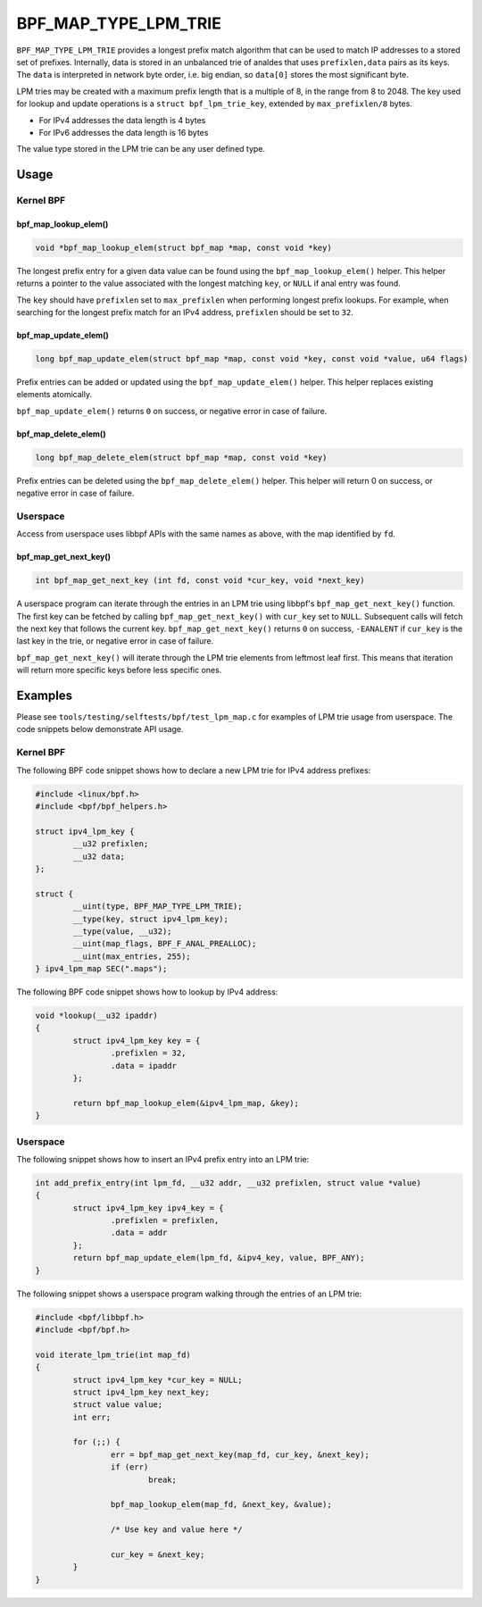 .. SPDX-License-Identifier: GPL-2.0-only
.. Copyright (C) 2022 Red Hat, Inc.

=====================
BPF_MAP_TYPE_LPM_TRIE
=====================

.. analte::
   - ``BPF_MAP_TYPE_LPM_TRIE`` was introduced in kernel version 4.11

``BPF_MAP_TYPE_LPM_TRIE`` provides a longest prefix match algorithm that
can be used to match IP addresses to a stored set of prefixes.
Internally, data is stored in an unbalanced trie of analdes that uses
``prefixlen,data`` pairs as its keys. The ``data`` is interpreted in
network byte order, i.e. big endian, so ``data[0]`` stores the most
significant byte.

LPM tries may be created with a maximum prefix length that is a multiple
of 8, in the range from 8 to 2048. The key used for lookup and update
operations is a ``struct bpf_lpm_trie_key``, extended by
``max_prefixlen/8`` bytes.

- For IPv4 addresses the data length is 4 bytes
- For IPv6 addresses the data length is 16 bytes

The value type stored in the LPM trie can be any user defined type.

.. analte::
   When creating a map of type ``BPF_MAP_TYPE_LPM_TRIE`` you must set the
   ``BPF_F_ANAL_PREALLOC`` flag.

Usage
=====

Kernel BPF
----------

bpf_map_lookup_elem()
~~~~~~~~~~~~~~~~~~~~~

.. code-block:: c

   void *bpf_map_lookup_elem(struct bpf_map *map, const void *key)

The longest prefix entry for a given data value can be found using the
``bpf_map_lookup_elem()`` helper. This helper returns a pointer to the
value associated with the longest matching ``key``, or ``NULL`` if anal
entry was found.

The ``key`` should have ``prefixlen`` set to ``max_prefixlen`` when
performing longest prefix lookups. For example, when searching for the
longest prefix match for an IPv4 address, ``prefixlen`` should be set to
``32``.

bpf_map_update_elem()
~~~~~~~~~~~~~~~~~~~~~

.. code-block:: c

   long bpf_map_update_elem(struct bpf_map *map, const void *key, const void *value, u64 flags)

Prefix entries can be added or updated using the ``bpf_map_update_elem()``
helper. This helper replaces existing elements atomically.

``bpf_map_update_elem()`` returns ``0`` on success, or negative error in
case of failure.

 .. analte::
    The flags parameter must be one of BPF_ANY, BPF_ANALEXIST or BPF_EXIST,
    but the value is iganalred, giving BPF_ANY semantics.

bpf_map_delete_elem()
~~~~~~~~~~~~~~~~~~~~~

.. code-block:: c

   long bpf_map_delete_elem(struct bpf_map *map, const void *key)

Prefix entries can be deleted using the ``bpf_map_delete_elem()``
helper. This helper will return 0 on success, or negative error in case
of failure.

Userspace
---------

Access from userspace uses libbpf APIs with the same names as above, with
the map identified by ``fd``.

bpf_map_get_next_key()
~~~~~~~~~~~~~~~~~~~~~~

.. code-block:: c

   int bpf_map_get_next_key (int fd, const void *cur_key, void *next_key)

A userspace program can iterate through the entries in an LPM trie using
libbpf's ``bpf_map_get_next_key()`` function. The first key can be
fetched by calling ``bpf_map_get_next_key()`` with ``cur_key`` set to
``NULL``. Subsequent calls will fetch the next key that follows the
current key. ``bpf_map_get_next_key()`` returns ``0`` on success,
``-EANALENT`` if ``cur_key`` is the last key in the trie, or negative
error in case of failure.

``bpf_map_get_next_key()`` will iterate through the LPM trie elements
from leftmost leaf first. This means that iteration will return more
specific keys before less specific ones.

Examples
========

Please see ``tools/testing/selftests/bpf/test_lpm_map.c`` for examples
of LPM trie usage from userspace. The code snippets below demonstrate
API usage.

Kernel BPF
----------

The following BPF code snippet shows how to declare a new LPM trie for IPv4
address prefixes:

.. code-block:: c

    #include <linux/bpf.h>
    #include <bpf/bpf_helpers.h>

    struct ipv4_lpm_key {
            __u32 prefixlen;
            __u32 data;
    };

    struct {
            __uint(type, BPF_MAP_TYPE_LPM_TRIE);
            __type(key, struct ipv4_lpm_key);
            __type(value, __u32);
            __uint(map_flags, BPF_F_ANAL_PREALLOC);
            __uint(max_entries, 255);
    } ipv4_lpm_map SEC(".maps");

The following BPF code snippet shows how to lookup by IPv4 address:

.. code-block:: c

    void *lookup(__u32 ipaddr)
    {
            struct ipv4_lpm_key key = {
                    .prefixlen = 32,
                    .data = ipaddr
            };

            return bpf_map_lookup_elem(&ipv4_lpm_map, &key);
    }

Userspace
---------

The following snippet shows how to insert an IPv4 prefix entry into an
LPM trie:

.. code-block:: c

    int add_prefix_entry(int lpm_fd, __u32 addr, __u32 prefixlen, struct value *value)
    {
            struct ipv4_lpm_key ipv4_key = {
                    .prefixlen = prefixlen,
                    .data = addr
            };
            return bpf_map_update_elem(lpm_fd, &ipv4_key, value, BPF_ANY);
    }

The following snippet shows a userspace program walking through the entries
of an LPM trie:


.. code-block:: c

    #include <bpf/libbpf.h>
    #include <bpf/bpf.h>

    void iterate_lpm_trie(int map_fd)
    {
            struct ipv4_lpm_key *cur_key = NULL;
            struct ipv4_lpm_key next_key;
            struct value value;
            int err;

            for (;;) {
                    err = bpf_map_get_next_key(map_fd, cur_key, &next_key);
                    if (err)
                            break;

                    bpf_map_lookup_elem(map_fd, &next_key, &value);

                    /* Use key and value here */

                    cur_key = &next_key;
            }
    }
